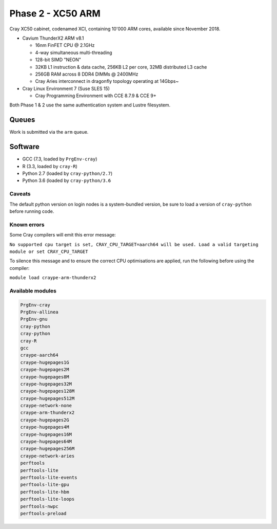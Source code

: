 Phase 2 - XC50 ARM
------------------

Cray XC50 cabinet, codenamed XCI, containing 10'000 ARM cores, available since November 2018.

* Cavium ThunderX2 ARM v8.1

  * 16nm FinFET CPU @ 2.1GHz
  * 4-way simultaneous multi-threading
  * 128-bit SIMD "NEON"
  * 32KB L1 instruction & data cache, 256KB L2 per core, 32MB distributed L3 cache
  * 256GB RAM across 8 DDR4 DIMMs @ 2400MHz
  * Cray Aries interconnect in dragonfly topology operating at 14Gbps~

* Cray Linux Environment 7 (Suse SLES 15)

  * Cray Programming Environment with CCE 8.7.9 & CCE 9+

Both Phase 1 & 2 use the same authentication system and Lustre filesystem.

Queues
======

Work is submitted via the ``arm`` queue.

Software
========

* GCC (7.3, loaded by ``PrgEnv-cray``)
* R (3.3, loaded by ``cray-R``)
* Python 2.7 (loaded by ``cray-python/2.7``)
* Python 3.6 (loaded by ``cray-python/3.6``

Caveats
^^^^^^^

The default python version on login nodes is a system-bundled version, be sure to load a version of ``cray-python`` before running code. 

Known errors
^^^^^^^^^^^^

Some Cray compilers will emit this error message:

``No supported cpu target is set, CRAY_CPU_TARGET=aarch64 will be used.
Load a valid targeting module or set CRAY_CPU_TARGET``

To silence this message and to ensure the correct CPU optimisations are applied, run the following before using the compiler:

``module load craype-arm-thunderx2``

Available modules
^^^^^^^^^^^^^^^^^

.. code-block:: text

  PrgEnv-cray
  PrgEnv-allinea
  PrgEnv-gnu
  cray-python
  cray-python
  cray-R
  gcc
  craype-aarch64
  craype-hugepages1G
  craype-hugepages2M
  craype-hugepages8M
  craype-hugepages32M
  craype-hugepages128M
  craype-hugepages512M
  craype-network-none
  craype-arm-thunderx2
  craype-hugepages2G
  craype-hugepages4M
  craype-hugepages16M
  craype-hugepages64M
  craype-hugepages256M
  craype-network-aries
  perftools
  perftools-lite
  perftools-lite-events
  perftools-lite-gpu
  perftools-lite-hbm
  perftools-lite-loops
  perftools-nwpc
  perftools-preload

